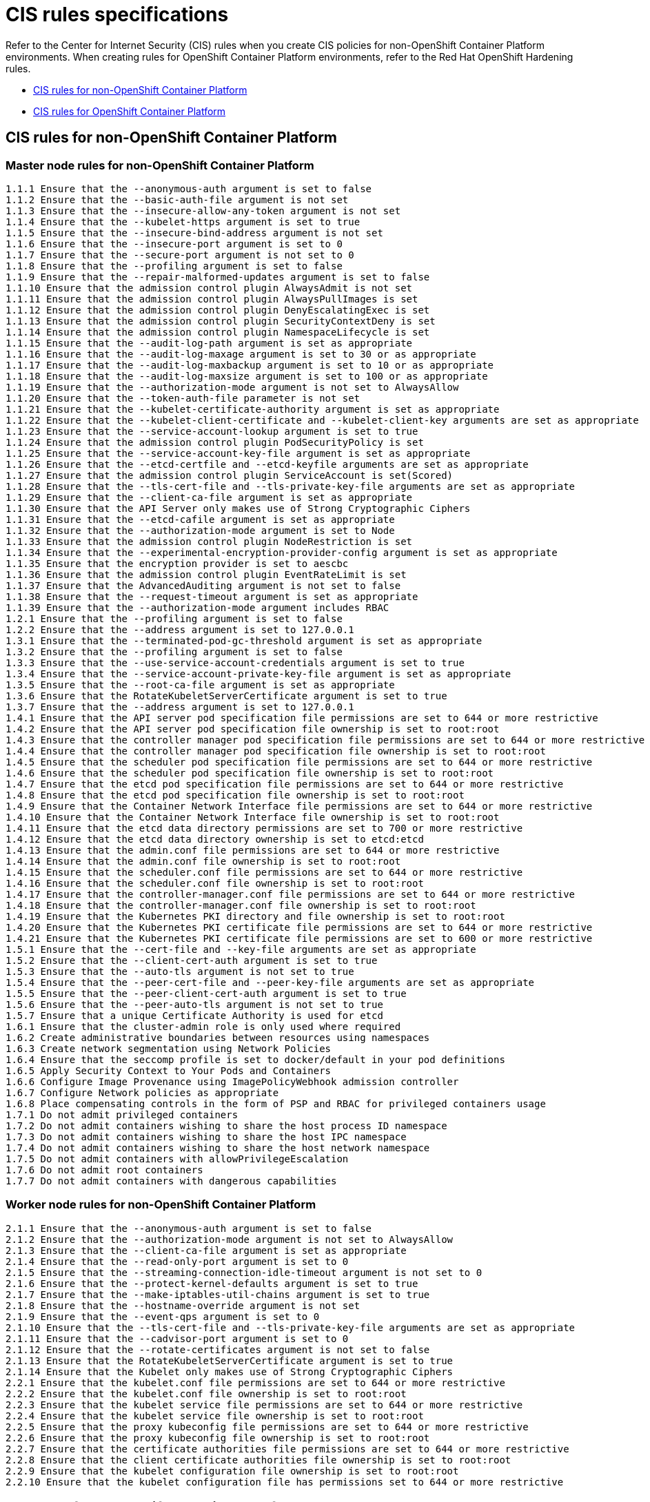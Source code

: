 [#cis-rules-specifications]
= CIS rules specifications

Refer to the Center for Internet Security (CIS) rules when you create CIS policies for non-OpenShift Container Platform environments.
When creating rules for OpenShift Container Platform environments, refer to the Red Hat OpenShift Hardening rules.

* <<cis-rules-for-non-openshift-container-platform,CIS rules for non-OpenShift Container Platform>>
* <<cis-rules-for-openshift-container-platform,CIS rules for OpenShift Container Platform>>

[#cis-rules-for-non-openshift-container-platform]
== CIS rules for non-OpenShift Container Platform

[#master-node-rules-for-non-openshift-container-platform]
=== Master node rules for non-OpenShift Container Platform

----
1.1.1 Ensure that the --anonymous-auth argument is set to false
1.1.2 Ensure that the --basic-auth-file argument is not set
1.1.3 Ensure that the --insecure-allow-any-token argument is not set
1.1.4 Ensure that the --kubelet-https argument is set to true
1.1.5 Ensure that the --insecure-bind-address argument is not set
1.1.6 Ensure that the --insecure-port argument is set to 0
1.1.7 Ensure that the --secure-port argument is not set to 0
1.1.8 Ensure that the --profiling argument is set to false
1.1.9 Ensure that the --repair-malformed-updates argument is set to false
1.1.10 Ensure that the admission control plugin AlwaysAdmit is not set
1.1.11 Ensure that the admission control plugin AlwaysPullImages is set
1.1.12 Ensure that the admission control plugin DenyEscalatingExec is set
1.1.13 Ensure that the admission control plugin SecurityContextDeny is set
1.1.14 Ensure that the admission control plugin NamespaceLifecycle is set
1.1.15 Ensure that the --audit-log-path argument is set as appropriate
1.1.16 Ensure that the --audit-log-maxage argument is set to 30 or as appropriate
1.1.17 Ensure that the --audit-log-maxbackup argument is set to 10 or as appropriate
1.1.18 Ensure that the --audit-log-maxsize argument is set to 100 or as appropriate
1.1.19 Ensure that the --authorization-mode argument is not set to AlwaysAllow
1.1.20 Ensure that the --token-auth-file parameter is not set
1.1.21 Ensure that the --kubelet-certificate-authority argument is set as appropriate
1.1.22 Ensure that the --kubelet-client-certificate and --kubelet-client-key arguments are set as appropriate
1.1.23 Ensure that the --service-account-lookup argument is set to true
1.1.24 Ensure that the admission control plugin PodSecurityPolicy is set
1.1.25 Ensure that the --service-account-key-file argument is set as appropriate
1.1.26 Ensure that the --etcd-certfile and --etcd-keyfile arguments are set as appropriate
1.1.27 Ensure that the admission control plugin ServiceAccount is set(Scored)
1.1.28 Ensure that the --tls-cert-file and --tls-private-key-file arguments are set as appropriate
1.1.29 Ensure that the --client-ca-file argument is set as appropriate
1.1.30 Ensure that the API Server only makes use of Strong Cryptographic Ciphers
1.1.31 Ensure that the --etcd-cafile argument is set as appropriate
1.1.32 Ensure that the --authorization-mode argument is set to Node
1.1.33 Ensure that the admission control plugin NodeRestriction is set
1.1.34 Ensure that the --experimental-encryption-provider-config argument is set as appropriate
1.1.35 Ensure that the encryption provider is set to aescbc
1.1.36 Ensure that the admission control plugin EventRateLimit is set
1.1.37 Ensure that the AdvancedAuditing argument is not set to false
1.1.38 Ensure that the --request-timeout argument is set as appropriate
1.1.39 Ensure that the --authorization-mode argument includes RBAC
1.2.1 Ensure that the --profiling argument is set to false
1.2.2 Ensure that the --address argument is set to 127.0.0.1
1.3.1 Ensure that the --terminated-pod-gc-threshold argument is set as appropriate
1.3.2 Ensure that the --profiling argument is set to false
1.3.3 Ensure that the --use-service-account-credentials argument is set to true
1.3.4 Ensure that the --service-account-private-key-file argument is set as appropriate
1.3.5 Ensure that the --root-ca-file argument is set as appropriate
1.3.6 Ensure that the RotateKubeletServerCertificate argument is set to true
1.3.7 Ensure that the --address argument is set to 127.0.0.1
1.4.1 Ensure that the API server pod specification file permissions are set to 644 or more restrictive
1.4.2 Ensure that the API server pod specification file ownership is set to root:root
1.4.3 Ensure that the controller manager pod specification file permissions are set to 644 or more restrictive
1.4.4 Ensure that the controller manager pod specification file ownership is set to root:root
1.4.5 Ensure that the scheduler pod specification file permissions are set to 644 or more restrictive
1.4.6 Ensure that the scheduler pod specification file ownership is set to root:root
1.4.7 Ensure that the etcd pod specification file permissions are set to 644 or more restrictive
1.4.8 Ensure that the etcd pod specification file ownership is set to root:root
1.4.9 Ensure that the Container Network Interface file permissions are set to 644 or more restrictive
1.4.10 Ensure that the Container Network Interface file ownership is set to root:root
1.4.11 Ensure that the etcd data directory permissions are set to 700 or more restrictive
1.4.12 Ensure that the etcd data directory ownership is set to etcd:etcd
1.4.13 Ensure that the admin.conf file permissions are set to 644 or more restrictive
1.4.14 Ensure that the admin.conf file ownership is set to root:root
1.4.15 Ensure that the scheduler.conf file permissions are set to 644 or more restrictive
1.4.16 Ensure that the scheduler.conf file ownership is set to root:root
1.4.17 Ensure that the controller-manager.conf file permissions are set to 644 or more restrictive
1.4.18 Ensure that the controller-manager.conf file ownership is set to root:root
1.4.19 Ensure that the Kubernetes PKI directory and file ownership is set to root:root
1.4.20 Ensure that the Kubernetes PKI certificate file permissions are set to 644 or more restrictive
1.4.21 Ensure that the Kubernetes PKI certificate file permissions are set to 600 or more restrictive
1.5.1 Ensure that the --cert-file and --key-file arguments are set as appropriate
1.5.2 Ensure that the --client-cert-auth argument is set to true
1.5.3 Ensure that the --auto-tls argument is not set to true
1.5.4 Ensure that the --peer-cert-file and --peer-key-file arguments are set as appropriate
1.5.5 Ensure that the --peer-client-cert-auth argument is set to true
1.5.6 Ensure that the --peer-auto-tls argument is not set to true
1.5.7 Ensure that a unique Certificate Authority is used for etcd
1.6.1 Ensure that the cluster-admin role is only used where required
1.6.2 Create administrative boundaries between resources using namespaces
1.6.3 Create network segmentation using Network Policies
1.6.4 Ensure that the seccomp profile is set to docker/default in your pod definitions
1.6.5 Apply Security Context to Your Pods and Containers
1.6.6 Configure Image Provenance using ImagePolicyWebhook admission controller
1.6.7 Configure Network policies as appropriate
1.6.8 Place compensating controls in the form of PSP and RBAC for privileged containers usage
1.7.1 Do not admit privileged containers
1.7.2 Do not admit containers wishing to share the host process ID namespace
1.7.3 Do not admit containers wishing to share the host IPC namespace
1.7.4 Do not admit containers wishing to share the host network namespace
1.7.5 Do not admit containers with allowPrivilegeEscalation
1.7.6 Do not admit root containers
1.7.7 Do not admit containers with dangerous capabilities
----

[#worker-node-rules-for-non-openshift-container-platform]
=== Worker node rules for non-OpenShift Container Platform

----
2.1.1 Ensure that the --anonymous-auth argument is set to false
2.1.2 Ensure that the --authorization-mode argument is not set to AlwaysAllow
2.1.3 Ensure that the --client-ca-file argument is set as appropriate
2.1.4 Ensure that the --read-only-port argument is set to 0
2.1.5 Ensure that the --streaming-connection-idle-timeout argument is not set to 0
2.1.6 Ensure that the --protect-kernel-defaults argument is set to true
2.1.7 Ensure that the --make-iptables-util-chains argument is set to true
2.1.8 Ensure that the --hostname-override argument is not set
2.1.9 Ensure that the --event-qps argument is set to 0
2.1.10 Ensure that the --tls-cert-file and --tls-private-key-file arguments are set as appropriate
2.1.11 Ensure that the --cadvisor-port argument is set to 0
2.1.12 Ensure that the --rotate-certificates argument is not set to false
2.1.13 Ensure that the RotateKubeletServerCertificate argument is set to true
2.1.14 Ensure that the Kubelet only makes use of Strong Cryptographic Ciphers
2.2.1 Ensure that the kubelet.conf file permissions are set to 644 or more restrictive
2.2.2 Ensure that the kubelet.conf file ownership is set to root:root
2.2.3 Ensure that the kubelet service file permissions are set to 644 or more restrictive
2.2.4 Ensure that the kubelet service file ownership is set to root:root
2.2.5 Ensure that the proxy kubeconfig file permissions are set to 644 or more restrictive
2.2.6 Ensure that the proxy kubeconfig file ownership is set to root:root
2.2.7 Ensure that the certificate authorities file permissions are set to 644 or more restrictive
2.2.8 Ensure that the client certificate authorities file ownership is set to root:root
2.2.9 Ensure that the kubelet configuration file ownership is set to root:root
2.2.10 Ensure that the kubelet configuration file has permissions set to 644 or more restrictive
----

[#cis-rules-for-openshift-container-platform]
== CIS rules for OpenShift Container Platform

[#master-node-rules-for-openshift-container-platform]
=== Master node rules for OpenShift Container Platform

----
1.1 Maintain default behavior for anonymous access
1.2 Verify that the basic-auth-file method is not enabled
1.3 Insecure Tokens
1.4 Secure communications between the API server and master nodes
1.5 Prevent insecure bindings
1.6 Prevent insecure port access
1.7 Use Secure Ports for API Server Traffic
1.8 Do not expose API server profiling data
1.9 Verify repair-malformed-updates argument for API compatibility
1.10 Verify that the AlwaysAdmit admission controller is disabled
1.11 Manage the AlwaysPullImages admission controller
1.12 Use Security Context Constraints instead of DenyEscalatingExec admission
1.13 Use Security Context Constraints instead of the SecurityContextDeny admission controller
1.14 Manage the NamespaceLifecycle admission controller
1.15 Configure API server auditing - audit log file path
1.16 Configure API server auditing - audit log retention
1.17 Configure API server auditing - audit log backup retention
1.18 Configure audit log file size
1.19 Verify that authorization-mode is not set to AlwaysAllow
1.20 Verify that the token-auth-file flag is not set
1.21 Verify the API server certificate authority
1.22 Verify the API server client certificate and client key
1.23 Verify that the service account lookup flag is not set
1.24 Verify the PodSecurityPolicy is disabled to ensure use of SecurityContextConstraints
1.25 Verify that the service account key file argument is not set
1.26 Verify the certificate and key used for communication with etcd
1.27 Verify that the ServiceAccount admission controller is enabled
1.28 Verify the certificate and key used to encrypt API server traffic
1.29 Verify that the --client-ca-file argument is not set
1.30 Verify the CA used for communication with etcd
1.31 Verify that the authorization-mode argument is not set
1.32 Verify that the NodeRestriction admission controller is enabled
1.33 Configure encryption of data at rest in etcd datastore
1.34 Set the encryption provider to aescbc for etcd data at rest
1.35 Enable the EventRateLimit plugin
1.36 Configure advanced auditing
1.37 Adjust the request timeout argument for your cluster resources
2.1 Verify that Scheduler profiling is not exposed to the web
3.1 Adjust the terminated-pod-gc-threshold argument as needed
3.2 Verify that Controller profiling is not exposed to the web
3.3 Verify that the --use-service-account-credentials argument is set to true
3.4 Verify that the --service-account-private-key-file argument is set as appropriate
3.5 Verify that the --root-ca-file argument is set as appropriate
3.6 Verify that Security Context Constraints are applied to Your Pods and Containers
3.7 Manage certificate rotation
4.1 Verify the OpenShift default permissions for the API server pod specification file
4.2 Verify the OpenShift default file ownership for the API server pod specification file
4.3 Verify the OpenShift default file permissions for the controller manager pod specification file
4.4 Verify the OpenShift default ownership for the controller manager pod specification file
4.5 Verify the OpenShift default permissions for the scheduler pod specification file
4.6 Verify the scheduler pod specification file ownership set by OpenShift
4.7 Verify the OpenShift default etcd pod specification file permissions
4.8 Verify the OpenShift default etcd pod specification file ownership
4.9 Verify the default OpenShift Container Network Interface file permissions
4.10 Verify the default OpenShift Container Network Interface file ownership
4.11 Verify the default OpenShift etcd data directory permissions
4.12 Verify the default OpenShift etcd data directory ownership
4.13 Verify the default OpenShift admin.conf file permissions
4.14 Verify the default OpenShift admin.conf file ownership
4.15 Verify the default OpenShift scheduler.conf file permissions
4.16 Verify the default OpenShift scheduler.conf file ownership
4.17 Verify the default Openshift controller-manager.conf file permissions
4.18 Ensure that the controller-manager.conf file ownership is set to root:root (Scored)
5.1 Verify the default OpenShift cert-file and key-file configuration
5.2 Verify the default OpenShift setting for the client-cert-auth argument
5.3 Verify the OpenShift default values for etcd_auto_tls
5.4 Verify the OpenShift default peer-cert-file and peer-key-file arguments for etcd
5.5 Verify the OpenShift default configuration for the peer-client-cert-auth
5.6 Verify the OpenShift default configuration for the peer-auto-tls argument
5.7 Optionally modify the wal-dir argument
5.8 Optionally modify the max-wals argument
5.9 Verify the OpenShift default configuration for the etcd Certificate Authority
6.1 Ensure that the cluster-admin role is only used where required
6.2 Verify Security Context Constraints as in use
6.3 Use OpenShift projects to maintain boundaries between resources
6.4 Create network segmentation using the Multi-tenant plugin or Network Policies
6.5 Enable seccomp and configure custom Security Context Constraints
6.6 Review Security Context Constraints
6.7 Manage Image Provenance using ImagePolicyWebhook admission controller
6.8 Configure Network policies as appropriate
6.9 Use Security Context Constraints as compensating controls for privileged containers
----

[#worker-node-rules-for-openshift-container-platform]
=== Worker node rules for OpenShift Container Platform

----
7.1 Use Security Context Constraints to manage privileged containers as needed
7.2 Ensure anonymous-auth is not disabled
7.3 Verify that the --authorization-mode argument is set to WebHook
7.4 Verify the OpenShift default for the client-ca-file argument
7.5 Verify the OpenShift default setting for the read-only-port argument
7.6 Adjust the streaming-connection-idle-timeout argument
7.7 Verify the OpenShift defaults for the protect-kernel-defaults argument
7.8 Verify the OpenShift default value of true for the make-iptables-util-chains argument
7.9 Verify that the --keep-terminated-pod-volumes argument is set to false
7.10 Verify the OpenShift defaults for the hostname-override argument
7.11 Set the --event-qps argument to 0
7.12 Verify the OpenShift cert-dir flag for HTTPS traffic
7.13 Verify the OpenShift default of 0 for the cadvisor-port argument
7.14 Verify that the RotateKubeletClientCertificate argument is set to true
7.15 Verify that the RotateKubeletServerCertificate argument is set to true
8.1 Verify the OpenShift default permissions for the kubelet.conf file
8.2 Verify the kubeconfig file ownership of root:root
8.3 Verify the kubelet service file permissions of 644
8.4 Verify the kubelet service file ownership of root:root
8.5 Verify the OpenShift default permissions for the proxy kubeconfig file
8.6 Verify the proxy kubeconfig file ownership of root:root
8.7 Verify the OpenShift default permissions for the certificate authorities file.
8.8 Verify the client certificate authorities file ownership of root:root
----
